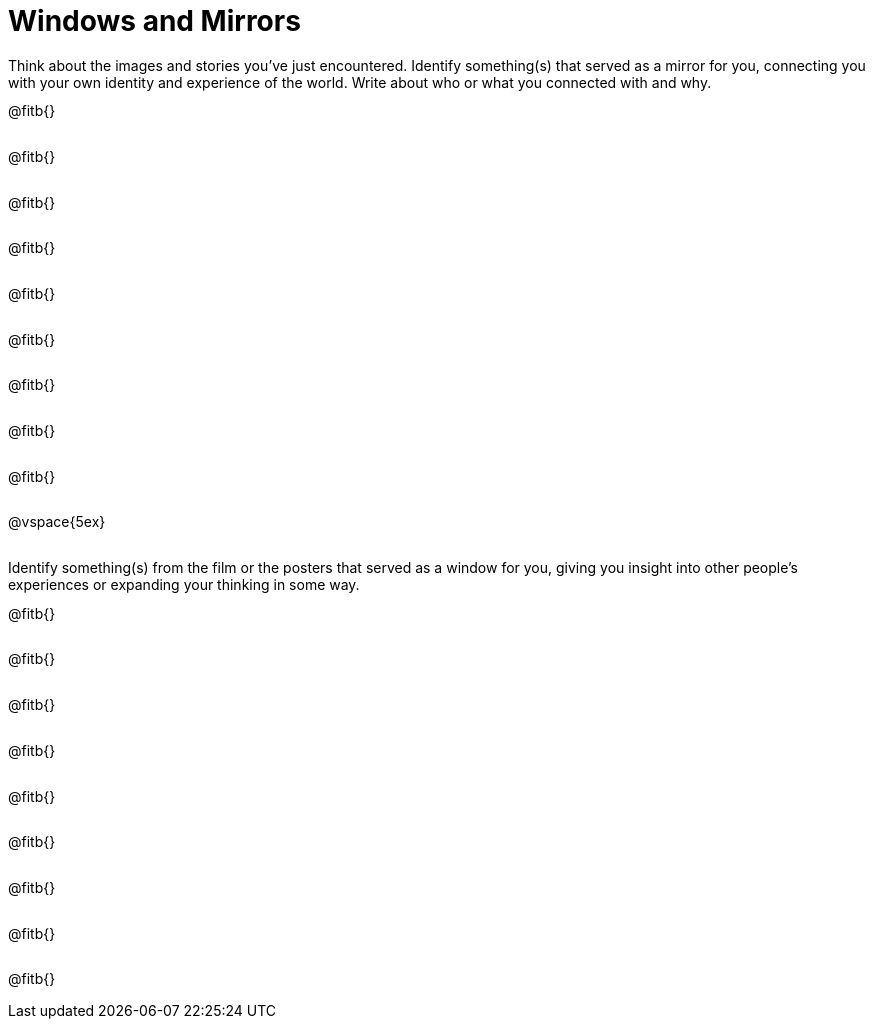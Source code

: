 = Windows and Mirrors

++++
<style>
.paragraph { height: 0.33in; }
</style>
++++

Think about the images and stories you've just encountered. Identify something(s) that served as a mirror for you, connecting you with your own identity and experience of the world. Write about who or what you connected with and why.

@fitb{}

@fitb{}

@fitb{}

@fitb{}

@fitb{}

@fitb{}

@fitb{}

@fitb{}

@fitb{}

@vspace{5ex}

Identify something(s) from the film or the posters that served as a window for you, giving you insight into other people's experiences or expanding your thinking in some way.


@fitb{}

@fitb{}

@fitb{}

@fitb{}

@fitb{}

@fitb{}

@fitb{}

@fitb{}

@fitb{}
